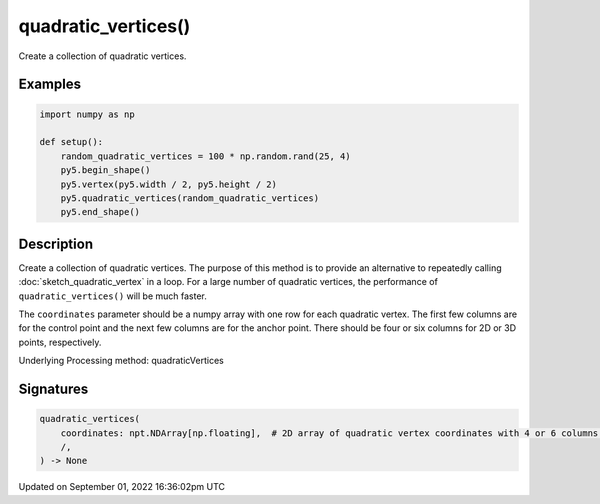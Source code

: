 quadratic_vertices()
====================

Create a collection of quadratic vertices.

Examples
--------

.. raw:: html

    <div class="example-table">

.. raw:: html

    <div class="example-row"><div class="example-cell-image">

.. image:: /images/reference/Sketch_quadratic_vertices_0.png
    :alt: example picture for quadratic_vertices()

.. raw:: html

    </div><div class="example-cell-code">

.. code:: python

    import numpy as np

    def setup():
        random_quadratic_vertices = 100 * np.random.rand(25, 4)
        py5.begin_shape()
        py5.vertex(py5.width / 2, py5.height / 2)
        py5.quadratic_vertices(random_quadratic_vertices)
        py5.end_shape()

.. raw:: html

    </div></div>

.. raw:: html

    </div>

Description
-----------

Create a collection of quadratic vertices. The purpose of this method is to provide an alternative to repeatedly calling :doc:`sketch_quadratic_vertex` in a loop. For a large number of quadratic vertices, the performance of ``quadratic_vertices()`` will be much faster.

The ``coordinates`` parameter should be a numpy array with one row for each quadratic vertex. The first few columns are for the control point and the next few columns are for the anchor point. There should be four or six columns for 2D or 3D points, respectively.

Underlying Processing method: quadraticVertices

Signatures
----------

.. code:: python

    quadratic_vertices(
        coordinates: npt.NDArray[np.floating],  # 2D array of quadratic vertex coordinates with 4 or 6 columns for 2D or 3D points, respectively
        /,
    ) -> None

Updated on September 01, 2022 16:36:02pm UTC


